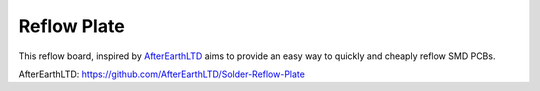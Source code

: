 ################################
Reflow Plate
################################


This reflow board, inspired by `AfterEarthLTD`_ aims to provide an easy
way to quickly and cheaply reflow SMD PCBs.

_`AfterEarthLTD`: https://github.com/AfterEarthLTD/Solder-Reflow-Plate
